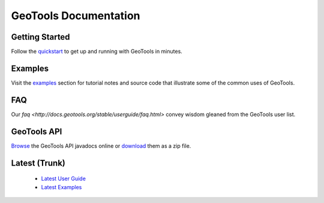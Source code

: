 GeoTools Documentation
======================

Getting Started
---------------

Follow the `quickstart <http://docs.geotools.org/stable/userguide/quickstart.html>`_ to get up and running with GeoTools in minutes.
  
Examples
--------

Visit the `examples <http://docs.geotools.org/stable/userguide/examples/>`_ section for 
tutorial notes and source code that illustrate some of the common uses of GeoTools.

FAQ
---

Our `faq <http://docs.geotools.org/stable/userguide/faq.html>` convey wisdom gleaned from the
GeoTools user list.

GeoTools API
------------

`Browse <http://geotools.org/javadocs/>`_ the GeoTools API javadocs online or `download <http://sourceforge.net/projects/geotools/files/>`_ them as a zip file.

Latest (Trunk)
--------------
 
  * `Latest User Guide <http://docs.geotools.org/latest/userguide/e>`_
  * `Latest Examples <http://docs.geotools.org/latest/userguide/examples>`_
